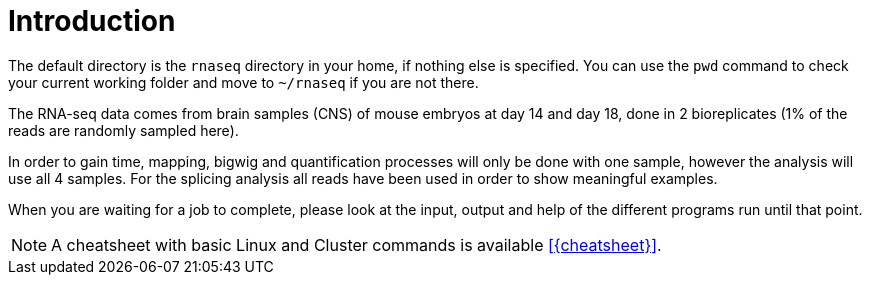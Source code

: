[discrete]
= Introduction

The default directory is the `rnaseq` directory in your home, if nothing else is specified. You can use the `pwd` command to check your current working folder and move to `~/rnaseq` if you are not there.

The RNA-seq data comes from brain samples (CNS) of mouse embryos at day 14 and day 18, done in 2 bioreplicates (1% of the reads are randomly sampled here).

In order to gain time, mapping, bigwig and quantification processes will only be done with one sample, however the analysis will use all 4 samples. For the splicing analysis all reads have been used in order to show meaningful examples.

When you are waiting for a job to complete, please look at the input, output and help of the different programs run until that point.

NOTE: A cheatsheet with basic Linux and Cluster commands is available <<{cheatsheet}>>.
